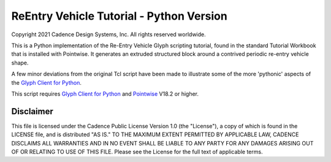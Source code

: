 ReEntry Vehicle Tutorial - Python Version
=========================================
Copyright 2021 Cadence Design Systems, Inc. All rights reserved worldwide.

This is a Python implementation of the Re-Entry Vehicle Glyph scripting
tutorial, found in the standard Tutorial Workbook that is installed with
Pointwise. It generates an extruded structured block around a contrived
periodic re-entry vehicle shape.

A few minor deviations from the original Tcl script have been
made to illustrate some of the more 'pythonic' aspects of the `Glyph Client
for Python`_.

.. _`Glyph Client for Python`: https://github.com/pointwise/GlyphClientPython

This script requires `Glyph Client for Python`_ and Pointwise_ V18.2 or
higher.

.. _Pointwise: https://www.pointwise.com


Disclaimer
~~~~~~~~~~
This file is licensed under the Cadence Public License Version 1.0 (the "License"), a copy of which is found in the LICENSE file, and is distributed "AS IS." 
TO THE MAXIMUM EXTENT PERMITTED BY APPLICABLE LAW, CADENCE DISCLAIMS ALL WARRANTIES AND IN NO EVENT SHALL BE LIABLE TO ANY PARTY FOR ANY DAMAGES ARISING OUT OF OR RELATING TO USE OF THIS FILE. 
Please see the License for the full text of applicable terms.
